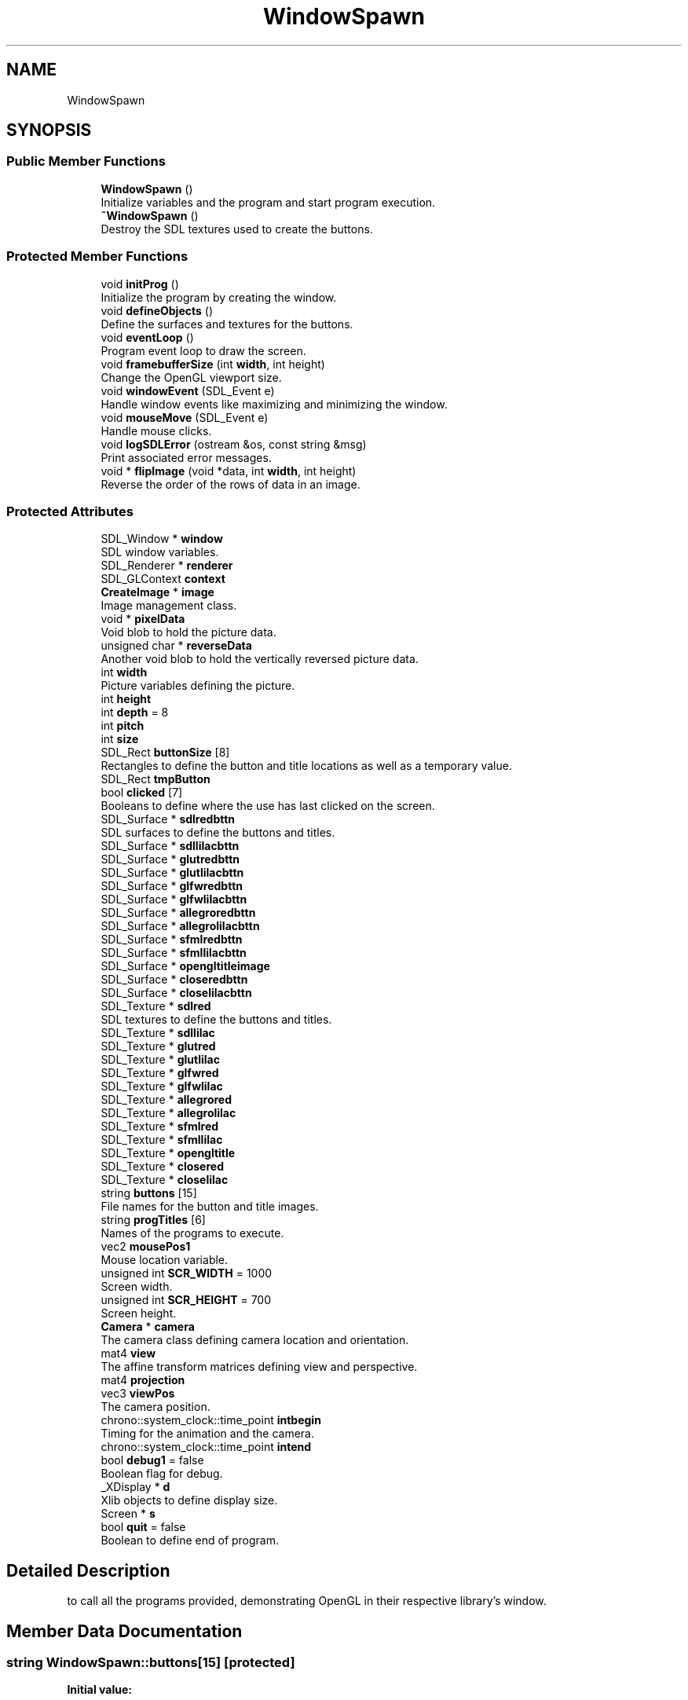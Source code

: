 .TH "WindowSpawn" 3 "Mon May 24 2021" "The OpenGL Window Demo" \" -*- nroff -*-
.ad l
.nh
.SH NAME
WindowSpawn
.SH SYNOPSIS
.br
.PP
.SS "Public Member Functions"

.in +1c
.ti -1c
.RI "\fBWindowSpawn\fP ()"
.br
.RI "Initialize variables and the program and start program execution\&. "
.ti -1c
.RI "\fB~WindowSpawn\fP ()"
.br
.RI "Destroy the SDL textures used to create the buttons\&. "
.in -1c
.SS "Protected Member Functions"

.in +1c
.ti -1c
.RI "void \fBinitProg\fP ()"
.br
.RI "Initialize the program by creating the window\&. "
.ti -1c
.RI "void \fBdefineObjects\fP ()"
.br
.RI "Define the surfaces and textures for the buttons\&. "
.ti -1c
.RI "void \fBeventLoop\fP ()"
.br
.RI "Program event loop to draw the screen\&. "
.ti -1c
.RI "void \fBframebufferSize\fP (int \fBwidth\fP, int height)"
.br
.RI "Change the OpenGL viewport size\&. "
.ti -1c
.RI "void \fBwindowEvent\fP (SDL_Event e)"
.br
.RI "Handle window events like maximizing and minimizing the window\&. "
.ti -1c
.RI "void \fBmouseMove\fP (SDL_Event e)"
.br
.RI "Handle mouse clicks\&. "
.ti -1c
.RI "void \fBlogSDLError\fP (ostream &os, const string &msg)"
.br
.RI "Print associated error messages\&. "
.ti -1c
.RI "void * \fBflipImage\fP (void *data, int \fBwidth\fP, int height)"
.br
.RI "Reverse the order of the rows of data in an image\&. "
.in -1c
.SS "Protected Attributes"

.in +1c
.ti -1c
.RI "SDL_Window * \fBwindow\fP"
.br
.RI "SDL window variables\&. "
.ti -1c
.RI "SDL_Renderer * \fBrenderer\fP"
.br
.ti -1c
.RI "SDL_GLContext \fBcontext\fP"
.br
.ti -1c
.RI "\fBCreateImage\fP * \fBimage\fP"
.br
.RI "Image management class\&. "
.ti -1c
.RI "void * \fBpixelData\fP"
.br
.RI "Void blob to hold the picture data\&. "
.ti -1c
.RI "unsigned char * \fBreverseData\fP"
.br
.RI "Another void blob to hold the vertically reversed picture data\&. "
.ti -1c
.RI "int \fBwidth\fP"
.br
.RI "Picture variables defining the picture\&. "
.ti -1c
.RI "int \fBheight\fP"
.br
.ti -1c
.RI "int \fBdepth\fP = 8"
.br
.ti -1c
.RI "int \fBpitch\fP"
.br
.ti -1c
.RI "int \fBsize\fP"
.br
.ti -1c
.RI "SDL_Rect \fBbuttonSize\fP [8]"
.br
.RI "Rectangles to define the button and title locations as well as a temporary value\&. "
.ti -1c
.RI "SDL_Rect \fBtmpButton\fP"
.br
.ti -1c
.RI "bool \fBclicked\fP [7]"
.br
.RI "Booleans to define where the use has last clicked on the screen\&. "
.ti -1c
.RI "SDL_Surface * \fBsdlredbttn\fP"
.br
.RI "SDL surfaces to define the buttons and titles\&. "
.ti -1c
.RI "SDL_Surface * \fBsdllilacbttn\fP"
.br
.ti -1c
.RI "SDL_Surface * \fBglutredbttn\fP"
.br
.ti -1c
.RI "SDL_Surface * \fBglutlilacbttn\fP"
.br
.ti -1c
.RI "SDL_Surface * \fBglfwredbttn\fP"
.br
.ti -1c
.RI "SDL_Surface * \fBglfwlilacbttn\fP"
.br
.ti -1c
.RI "SDL_Surface * \fBallegroredbttn\fP"
.br
.ti -1c
.RI "SDL_Surface * \fBallegrolilacbttn\fP"
.br
.ti -1c
.RI "SDL_Surface * \fBsfmlredbttn\fP"
.br
.ti -1c
.RI "SDL_Surface * \fBsfmllilacbttn\fP"
.br
.ti -1c
.RI "SDL_Surface * \fBopengltitleimage\fP"
.br
.ti -1c
.RI "SDL_Surface * \fBcloseredbttn\fP"
.br
.ti -1c
.RI "SDL_Surface * \fBcloselilacbttn\fP"
.br
.ti -1c
.RI "SDL_Texture * \fBsdlred\fP"
.br
.RI "SDL textures to define the buttons and titles\&. "
.ti -1c
.RI "SDL_Texture * \fBsdllilac\fP"
.br
.ti -1c
.RI "SDL_Texture * \fBglutred\fP"
.br
.ti -1c
.RI "SDL_Texture * \fBglutlilac\fP"
.br
.ti -1c
.RI "SDL_Texture * \fBglfwred\fP"
.br
.ti -1c
.RI "SDL_Texture * \fBglfwlilac\fP"
.br
.ti -1c
.RI "SDL_Texture * \fBallegrored\fP"
.br
.ti -1c
.RI "SDL_Texture * \fBallegrolilac\fP"
.br
.ti -1c
.RI "SDL_Texture * \fBsfmlred\fP"
.br
.ti -1c
.RI "SDL_Texture * \fBsfmllilac\fP"
.br
.ti -1c
.RI "SDL_Texture * \fBopengltitle\fP"
.br
.ti -1c
.RI "SDL_Texture * \fBclosered\fP"
.br
.ti -1c
.RI "SDL_Texture * \fBcloselilac\fP"
.br
.ti -1c
.RI "string \fBbuttons\fP [15]"
.br
.RI "File names for the button and title images\&. "
.ti -1c
.RI "string \fBprogTitles\fP [6]"
.br
.RI "Names of the programs to execute\&. "
.ti -1c
.RI "vec2 \fBmousePos1\fP"
.br
.RI "Mouse location variable\&. "
.ti -1c
.RI "unsigned int \fBSCR_WIDTH\fP = 1000"
.br
.RI "Screen width\&. "
.ti -1c
.RI "unsigned int \fBSCR_HEIGHT\fP = 700"
.br
.RI "Screen height\&. "
.ti -1c
.RI "\fBCamera\fP * \fBcamera\fP"
.br
.RI "The camera class defining camera location and orientation\&. "
.ti -1c
.RI "mat4 \fBview\fP"
.br
.RI "The affine transform matrices defining view and perspective\&. "
.ti -1c
.RI "mat4 \fBprojection\fP"
.br
.ti -1c
.RI "vec3 \fBviewPos\fP"
.br
.RI "The camera position\&. "
.ti -1c
.RI "chrono::system_clock::time_point \fBintbegin\fP"
.br
.RI "Timing for the animation and the camera\&. "
.ti -1c
.RI "chrono::system_clock::time_point \fBintend\fP"
.br
.ti -1c
.RI "bool \fBdebug1\fP = false"
.br
.RI "Boolean flag for debug\&. "
.ti -1c
.RI "_XDisplay * \fBd\fP"
.br
.RI "Xlib objects to define display size\&. "
.ti -1c
.RI "Screen * \fBs\fP"
.br
.ti -1c
.RI "bool \fBquit\fP = false"
.br
.RI "Boolean to define end of program\&. "
.in -1c
.SH "Detailed Description"
.PP 
to call all the programs provided, demonstrating OpenGL in their respective library's window\&. 
.SH "Member Data Documentation"
.PP 
.SS "string WindowSpawn::buttons[15]\fC [protected]\fP"
\fBInitial value:\fP
.PP
.nf
=
    {
        "/usr/share/openglresources/buttons/sdlred\&.png",
        "/usr/share/openglresources/buttons/sdllilac\&.png",
        "/usr/share/openglresources/buttons/glutred\&.png",
        "/usr/share/openglresources/buttons/glutlilac\&.png",
        "/usr/share/openglresources/buttons/glfwred\&.png",
        "/usr/share/openglresources/buttons/glfwlilac\&.png",
        "/usr/share/openglresources/buttons/allegrored\&.png",
        "/usr/share/openglresources/buttons/allegrolilac\&.png",
        "/usr/share/openglresources/buttons/sfmlred\&.png",
        "/usr/share/openglresources/buttons/sfmllilac\&.png",
        "/usr/share/openglresources/buttons/closered\&.png",
        "/usr/share/openglresources/buttons/closelilac\&.png",
        "/usr/share/openglresources/buttons/opengltitle\&.png"
    }
.fi
.PP
File names for the button and title images\&. 
.SS "string WindowSpawn::progTitles[6]\fC [protected]\fP"
\fBInitial value:\fP
.PP
.nf
=
    {
        "openglsdl2", "openglglut", "openglglfw3", "openglallegro", "openglsfml"
    }
.fi
.PP
Names of the programs to execute\&. 

.SH "Author"
.PP 
Generated automatically by Doxygen for The OpenGL Window Demo from the source code\&.
